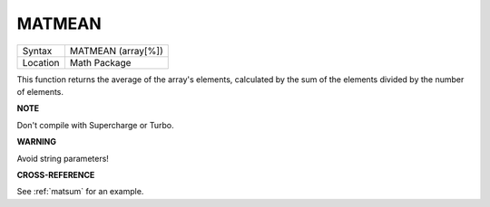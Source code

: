 ..  _matmean:

MATMEAN
=======

+----------+-------------------------------------------------------------------+
| Syntax   |  MATMEAN (array[%])                                               |
+----------+-------------------------------------------------------------------+
| Location |  Math Package                                                     |
+----------+-------------------------------------------------------------------+

This function returns the average of the array's elements, calculated
by the sum of the elements divided by the number of elements.

**NOTE**

Don't compile with Supercharge or Turbo.

**WARNING**

Avoid string parameters!

**CROSS-REFERENCE**

See :ref:`matsum` for an example.

